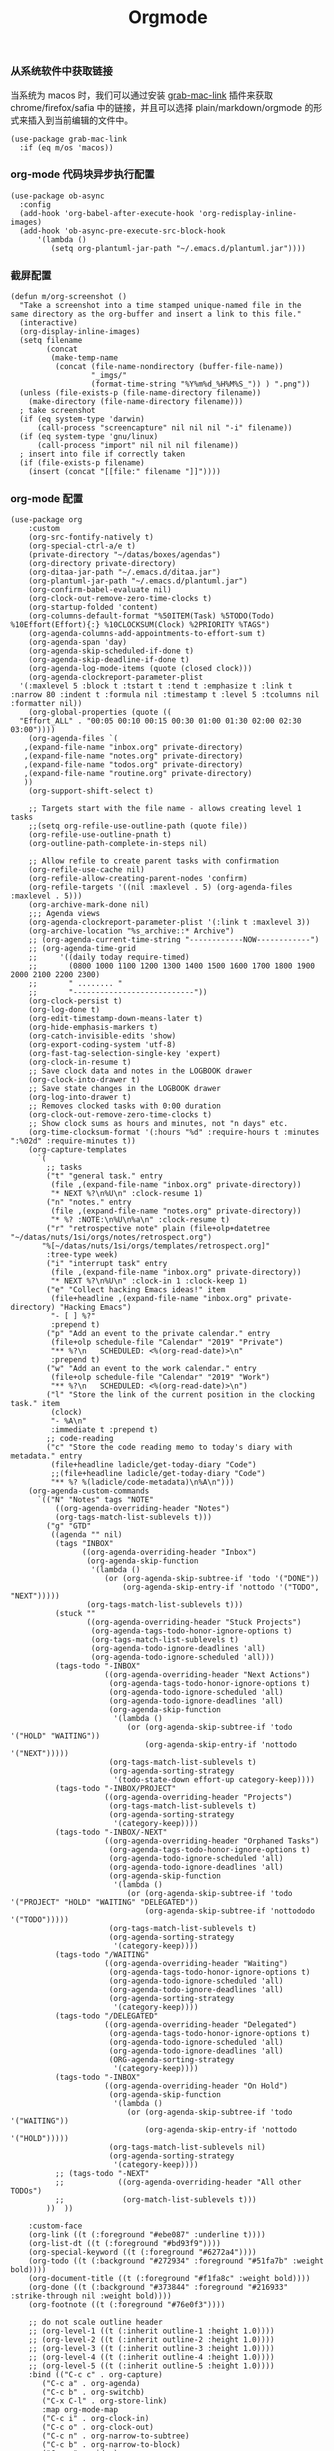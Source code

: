 #+TITLE:  Orgmode
#+AUTHOR: 孙建康（rising.lambda）
#+EMAIL:  rising.lambda@gmail.com

#+DESCRIPTION: 使用文学编程书写的，orgmode 的配置文件
#+PROPERTY:    header-args        :results silent   :eval no-export   :comments org
#+PROPERTY:    header-args        :mkdirp yes
#+PROPERTY:    header-args:elisp  :tangle "~/.emacs.d/lisp/init-literate.el"
#+PROPERTY:    header-args:shell  :tangle no
#+OPTIONS:     num:nil toc:nil todo:nil tasks:nil tags:nil
#+OPTIONS:     skip:nil author:nil email:nil creator:nil timestamp:nil
#+INFOJS_OPT:  view:nil toc:nil ltoc:t mouse:underline buttons:0 path:http://orgmode.org/org-info.js


*** 从系统软件中获取链接
    当系统为 macos 时，我们可以通过安装 [[https://github.com/xuchunyang/grab-mac-link.el][grab-mac-link]] 插件来获取 chrome/firefox/safia 中的链接，并且可以选择
    plain/markdown/orgmode 的形式来插入到当前编辑的文件中。

    #+BEGIN_SRC elisp
    (use-package grab-mac-link
      :if (eq m/os 'macos))
    #+END_SRC

*** org-mode 代码块异步执行配置
#+BEGIN_SRC elisp
(use-package ob-async
  :config
  (add-hook 'org-babel-after-execute-hook 'org-redisplay-inline-images)
  (add-hook 'ob-async-pre-execute-src-block-hook
      '(lambda ()
         (setq org-plantuml-jar-path "~/.emacs.d/plantuml.jar"))))
#+END_SRC

*** 截屏配置

#+BEGIN_SRC elisp
(defun m/org-screenshot ()
  "Take a screenshot into a time stamped unique-named file in the
same directory as the org-buffer and insert a link to this file."
  (interactive)
  (org-display-inline-images)
  (setq filename
        (concat
         (make-temp-name
          (concat (file-name-nondirectory (buffer-file-name))
                  "_imgs/"
                  (format-time-string "%Y%m%d_%H%M%S_")) ) ".png"))
  (unless (file-exists-p (file-name-directory filename))
    (make-directory (file-name-directory filename)))
  ; take screenshot
  (if (eq system-type 'darwin)
      (call-process "screencapture" nil nil nil "-i" filename))
  (if (eq system-type 'gnu/linux)
      (call-process "import" nil nil nil filename))
  ; insert into file if correctly taken
  (if (file-exists-p filename)
    (insert (concat "[[file:" filename "]]"))))
#+END_SRC

*** org-mode 配置
#+BEGIN_SRC elisp
  (use-package org
      :custom
      (org-src-fontify-natively t)
      (org-special-ctrl-a/e t)
      (private-directory "~/datas/boxes/agendas")
      (org-directory private-directory)
      (org-ditaa-jar-path "~/.emacs.d/ditaa.jar")
      (org-plantuml-jar-path "~/.emacs.d/plantuml.jar")
      (org-confirm-babel-evaluate nil)
      (org-clock-out-remove-zero-time-clocks t)
      (org-startup-folded 'content)
      (org-columns-default-format "%50ITEM(Task) %5TODO(Todo) %10Effort(Effort){:} %10CLOCKSUM(Clock) %2PRIORITY %TAGS")
      (org-agenda-columns-add-appointments-to-effort-sum t)
      (org-agenda-span 'day)
      (org-agenda-skip-scheduled-if-done t)
      (org-agenda-skip-deadline-if-done t)
      (org-agenda-log-mode-items (quote (closed clock)))
      (org-agenda-clockreport-parameter-plist
	'(:maxlevel 5 :block t :tstart t :tend t :emphasize t :link t :narrow 80 :indent t :formula nil :timestamp t :level 5 :tcolumns nil :formatter nil))
      (org-global-properties (quote ((
	"Effort_ALL" . "00:05 00:10 00:15 00:30 01:00 01:30 02:00 02:30 03:00"))))
      (org-agenda-files `(
	 ,(expand-file-name "inbox.org" private-directory)
	 ,(expand-file-name "notes.org" private-directory)
	 ,(expand-file-name "todos.org" private-directory)
	 ,(expand-file-name "routine.org" private-directory)
	 ))
      (org-support-shift-select t)

      ;; Targets start with the file name - allows creating level 1 tasks
      ;;(setq org-refile-use-outline-path (quote file))
      (org-refile-use-outline-pnath t)
      (org-outline-path-complete-in-steps nil)

      ;; Allow refile to create parent tasks with confirmation
      (org-refile-use-cache nil)
      (org-refile-allow-creating-parent-nodes 'confirm)
      (org-refile-targets '((nil :maxlevel . 5) (org-agenda-files :maxlevel . 5)))
      (org-archive-mark-done nil)
      ;;; Agenda views
      (org-agenda-clockreport-parameter-plist '(:link t :maxlevel 3))
      (org-archive-location "%s_archive::* Archive")
      ;; (org-agenda-current-time-string "------------NOW------------")
      ;; (org-agenda-time-grid
      ;;     '((daily today require-timed)
      ;;       (0800 1000 1100 1200 1300 1400 1500 1600 1700 1800 1900 2000 2100 2200 2300)
      ;;       " ........ "
      ;;       "---------------------------"))
      (org-clock-persist t)
      (org-log-done t)
      (org-edit-timestamp-down-means-later t)
      (org-hide-emphasis-markers t)
      (org-catch-invisible-edits 'show)
      (org-export-coding-system 'utf-8)
      (org-fast-tag-selection-single-key 'expert)
      (org-clock-in-resume t)
      ;; Save clock data and notes in the LOGBOOK drawer
      (org-clock-into-drawer t)
      ;; Save state changes in the LOGBOOK drawer
      (org-log-into-drawer t)
      ;; Removes clocked tasks with 0:00 duration
      (org-clock-out-remove-zero-time-clocks t)
      ;; Show clock sums as hours and minutes, not "n days" etc.
      (org-time-clocksum-format '(:hours "%d" :require-hours t :minutes ":%02d" :require-minutes t))
      (org-capture-templates
	    `(
	      ;; tasks
	      ("t" "general task." entry
	       (file ,(expand-file-name "inbox.org" private-directory))
	       "* NEXT %?\n%U\n" :clock-resume 1)
	      ("n" "notes." entry
	       (file ,(expand-file-name "notes.org" private-directory))
	       "* %? :NOTE:\n%U\n%a\n" :clock-resume t)
	      ("r" "retrospective note" plain (file+olp+datetree "~/datas/nuts/1si/orgs/notes/retrospect.org")
		 "%[~/datas/nuts/1si/orgs/templates/retrospect.org]"
	      :tree-type week)
	      ("i" "interrupt task" entry
	       (file ,(expand-file-name "inbox.org" private-directory))
	       "* NEXT %?\n%U\n" :clock-in 1 :clock-keep 1)
	      ("e" "Collect hacking Emacs ideas!" item
	       (file+headline ,(expand-file-name "inbox.org" private-directory) "Hacking Emacs")
	       "- [ ] %?"
	       :prepend t)
	      ("p" "Add an event to the private calendar." entry
	       (file+olp schedule-file "Calendar" "2019" "Private")
	       "** %?\n   SCHEDULED: <%(org-read-date)>\n"
	       :prepend t)
	      ("w" "Add an event to the work calendar." entry
	       (file+olp schedule-file "Calendar" "2019" "Work")
	       "** %?\n   SCHEDULED: <%(org-read-date)>\n")
	      ("l" "Store the link of the current position in the clocking task." item
	       (clock)
	       "- %A\n"
	       :immediate t :prepend t)
	      ;; code-reading
	      ("c" "Store the code reading memo to today's diary with metadata." entry
	       (file+headline ladicle/get-today-diary "Code")
	       ;;(file+headline ladicle/get-today-diary "Code")
	       "** %? %(ladicle/code-metadata)\n%A\n")))
      (org-agenda-custom-commands
        `(("N" "Notes" tags "NOTE"
            ((org-agenda-overriding-header "Notes")
            (org-tags-match-list-sublevels t)))
          ("g" "GTD"
           ((agenda "" nil)
            (tags "INBOX"
                  ((org-agenda-overriding-header "Inbox")
                   (org-agenda-skip-function
                    '(lambda ()
                       (or (org-agenda-skip-subtree-if 'todo '("DONE"))
                           (org-agenda-skip-entry-if 'nottodo '("TODO", "NEXT")))))
                   (org-tags-match-list-sublevels t)))
            (stuck ""
                   ((org-agenda-overriding-header "Stuck Projects")
                    (org-agenda-tags-todo-honor-ignore-options t)
                    (org-tags-match-list-sublevels t)
                    (org-agenda-todo-ignore-deadlines 'all)
                    (org-agenda-todo-ignore-scheduled 'all)))
            (tags-todo "-INBOX"
                       ((org-agenda-overriding-header "Next Actions")
                        (org-agenda-tags-todo-honor-ignore-options t)
                        (org-agenda-todo-ignore-scheduled 'all)
                        (org-agenda-todo-ignore-deadlines 'all)
                        (org-agenda-skip-function
                         '(lambda ()
                            (or (org-agenda-skip-subtree-if 'todo '("HOLD" "WAITING"))
                                (org-agenda-skip-entry-if 'nottodo '("NEXT")))))
                        (org-tags-match-list-sublevels t)
                        (org-agenda-sorting-strategy
                         '(todo-state-down effort-up category-keep))))
            (tags-todo "-INBOX/PROJECT"
                       ((org-agenda-overriding-header "Projects")
                        (org-tags-match-list-sublevels t)
                        (org-agenda-sorting-strategy
                         '(category-keep))))
            (tags-todo "-INBOX/-NEXT"
                       ((org-agenda-overriding-header "Orphaned Tasks")
                        (org-agenda-tags-todo-honor-ignore-options t)
                        (org-agenda-todo-ignore-scheduled 'all)
                        (org-agenda-todo-ignore-deadlines 'all)
                        (org-agenda-skip-function
                         '(lambda ()
                            (or (org-agenda-skip-subtree-if 'todo '("PROJECT" "HOLD" "WAITING" "DELEGATED"))
                                (org-agenda-skip-subtree-if 'nottododo '("TODO")))))
                        (org-tags-match-list-sublevels t)
                        (org-agenda-sorting-strategy
                         '(category-keep))))
            (tags-todo "/WAITING"
                       ((org-agenda-overriding-header "Waiting")
                        (org-agenda-tags-todo-honor-ignore-options t)
                        (org-agenda-todo-ignore-scheduled 'all)
                        (org-agenda-todo-ignore-deadlines 'all)
                        (org-agenda-sorting-strategy
                         '(category-keep))))
            (tags-todo "/DELEGATED"
                       ((org-agenda-overriding-header "Delegated")
                        (org-agenda-tags-todo-honor-ignore-options t)
                        (org-agenda-todo-ignore-scheduled 'all)
                        (org-agenda-todo-ignore-deadlines 'all)
                        (ORG-agenda-sorting-strategy
                         '(category-keep))))
            (tags-todo "-INBOX"
                       ((org-agenda-overriding-header "On Hold")
                        (org-agenda-skip-function
                         '(lambda ()
                            (or (org-agenda-skip-subtree-if 'todo '("WAITING"))
                                (org-agenda-skip-entry-if 'nottodo '("HOLD")))))
                        (org-tags-match-list-sublevels nil)
                        (org-agenda-sorting-strategy
                         '(category-keep))))
            ;; (tags-todo "-NEXT"
            ;;            ((org-agenda-overriding-header "All other TODOs")
            ;;             (org-match-list-sublevels t)))
          ))  ))

      :custom-face
      (org-link ((t (:foreground "#ebe087" :underline t))))
      (org-list-dt ((t (:foreground "#bd93f9"))))
      (org-special-keyword ((t (:foreground "#6272a4"))))
      (org-todo ((t (:background "#272934" :foreground "#51fa7b" :weight bold))))
      (org-document-title ((t (:foreground "#f1fa8c" :weight bold))))
      (org-done ((t (:background "#373844" :foreground "#216933" :strike-through nil :weight bold))))
      (org-footnote ((t (:foreground "#76e0f3"))))

      ;; do not scale outline header
      ;; (org-level-1 ((t (:inherit outline-1 :height 1.0))))
      ;; (org-level-2 ((t (:inherit outline-2 :height 1.0))))
      ;; (org-level-3 ((t (:inherit outline-3 :height 1.0))))
      ;; (org-level-4 ((t (:inherit outline-4 :height 1.0))))
      ;; (org-level-5 ((t (:inherit outline-5 :height 1.0))))
      :bind (("C-c c" . org-capture)
	     ("C-c a" . org-agenda)
	     ("C-c b" . org-switchb)
	     ("C-x C-l" . org-store-link)
	     :map org-mode-map
	     ("C-c i" . org-clock-in)
	     ("C-c o" . org-clock-out)
	     ("C-c n" . org-narrow-to-subtree)
	     ("C-c b" . org-narrow-to-block)
	     ("C-c w" . widen)
	     ("C-c e" . org-set-effort))
      :hook
      (kill-emacs . m/org-clock-out-and-save-when-exit)
      (org-clock-in .
		  (lambda ()
		    (setq org-mode-line-string (m/task-clocked-time))
		    (run-at-time 0 60 '(lambda ()
					 (setq org-mode-line-string (m/task-clocked-time))
					 (force-mode-line-update)))
		    (force-mode-line-update)))
      (org-agenda-after-show . org-show-entry)
      (org-agenda-mode . hl-line-mode)
      (org-mode . (lambda ()
			 (dolist (key '("C-'" "C-," "C-."))
			   (unbind-key key org-mode-map))))
      :preface
      (defun m/org-clock-out-and-save-when-exit ()
	  "Save buffers and stop clocking when kill emacs."
	    (ignore-errors (org-clock-out) t)
	    (save-some-buffers t))
      (defun m/task-clocked-time ()
	  "Return a string with the clocked time and effort, if any"
	  (interactive)
	  (let* ((clocked-time (org-clock-get-clocked-time))
		 (h (truncate clocked-time 60))
		 (m (mod clocked-time 60))
		 (work-done-str (format "%d:%02d" h m)))
	    (if org-clock-effort
		(let* ((effort-in-minutes
			(org-duration-to-minutes org-clock-effort))
		       (effort-h (truncate effort-in-minutes 60))
		       (effort-m (truncate (mod effort-in-minutes 60)))
		       (effort-str (format "%d:%02d" effort-h effort-m)))
		  (format "%s/%s" work-done-str effort-str))
	      (format "%s" work-done-str))))
      :config
      (advice-add 'org-refile :after (lambda (&rest _) (org-save-all-org-buffers)))
      (advice-add 'org-deadline       :after (lambda (&rest _rest)  (org-save-all-org-buffers)))
      (advice-add 'org-schedule       :after (lambda (&rest _rest)  (org-save-all-org-buffers)))
      (advice-add 'org-agenda-schedule       :after (lambda (&rest _rest)  (org-save-all-org-buffers)))
      (advice-add 'org-agenda-capture       :after (lambda (&rest _rest)  (org-save-all-org-buffers)))
      (advice-add 'org-store-log-note :after (lambda (&rest _rest)  (org-save-all-org-buffers)))
      (advice-add 'org-todo           :after (lambda (&rest _rest)  (org-save-all-org-buffers)))

      (setq org-todo-keywords
	(quote (
	  (sequence "TODO(t)" "NEXT(n)" "|" "DONE(d!/!)")
	  (sequence "PROJECT(p)" "|" "DONE(d!/!)" "CANCELLED(c@/!)")
	  (sequence "WAITING(w@/!)" "DELEGATED(e!)" "HOLD(h)" "|" "CANCELLED(c@/!)")
	  ))
	  org-todo-repeat-to-state "NEXT")
      (setq org-todo-keyword-faces
	      '(("WAIT" . (:foreground "#6272a4":weight bold))
		("NEXT"   . (:foreground "#f1fa8c" :weight bold))
		("CARRY/O" . (:foreground "#6272a4" :background "#373844" :weight bold))))
      ;; load babel languages
      (org-babel-do-load-languages
	   'org-babel-load-languages
	   '((R . t)
	     (dot . t)
	     (ditaa . t)
	     (dot . t)
	     (emacs-lisp . t)
	     (gnuplot . t)
	     (haskell . nil)
	     (latex . t)
	     (ledger . t)
	     (ocaml . nil)
	     (octave . t)
	     (plantuml . t)
	     (python . t)
	     (ruby . t)
	     (screen . nil)
	     (shell . t)
	     (sql . t)
	     (sqlite . t))))
#+END_SRC

#+BEGIN_SRC elisp
;; Pomodoro
(use-package org-pomodoro
	    :after (org org-agenda)
	    :custom
	    (org-pomodoro-ask-upon-killing t)
	    (org-pomodoro-keep-killed-pomodoro-time t)
	    (org-pomodoro-short-break-length 5)
	    (org-pomodoro-long-break-length 15)
	    (org-pomodoro-length 45)
  	    :config
	    (use-package request)
	    :bind 
	    (:map org-agenda-mode-map
	                ("P" . org-pomodoro))
	    :hook
	    (org-clock-in . (lambda () (request "http://127.0.0.1:13140"
	      :type "POST"
	      :data (json-encode `(("type" . "FOCUSED")
	              ("title" . ,(or org-clock-current-task "interrupt task"))
		      ("duration" . ,org-pomodoro-length)))
              :headers '(("Content-Type" . "application/json")))))
	    (org-clock-in-last . (lambda () (request "http://127.0.0.1:13140"
	      :type "POST"
	      :data (json-encode `(("type" . "FOCUSED")
	              ("title" . ,(or org-clock-current-task "interrupt task"))
		      ("duration" . ,org-pomodoro-length)))
              :headers '(("Content-Type" . "application/json")))))
	    (org-clock-out . (lambda () (request "http://127.0.0.1:13140"
	      :type "POST"
       	      :data (json-encode `(("type" . "UNFOCUSED")
       	              ("title" . "Have a rest")
       		      ("duration" . ,(if (not (eq :long-break org-pomodoro-state))
       		                         org-pomodoro-short-break-length
       				         org-pomodoro-long-break-length))))
              :headers '(("Content-Type" . "application/json"))))))
#+END_SRC

#+BEGIN_SRC elisp
;; Download Drag&Drop images
(use-package org-download
  :after (org))

#+END_SRC

#+BEGIN_SRC elisp
;; Pretty bullets
(use-package org-bullets
  :after org
  :hook (org-mode . org-bullets-mode)
  :config
  (setq org-bullets-face-name (quote org-bullet-face))
  (org-bullets-mode 1)
  (setq org-bullets-bullet-list '("✙" "♱" "♰" "☥" "✞" "✟" "✝" "†" "✠" "✚" "✜" "✛" "✢" "✣" "✤" "✥")))
#+END_SRC


#+BEGIN_SRC elisp
(use-package ox-hugo
      :after (ox org)
      :custom
      (org-blackfriday--org-element-string '((src-block . "Code")
      (table . "Table")
      (figure . "Figure"))))


#+END_SRC

** provide
#+BEGIN_SRC elisp
(provide 'init-literate)
#+END_SRC
